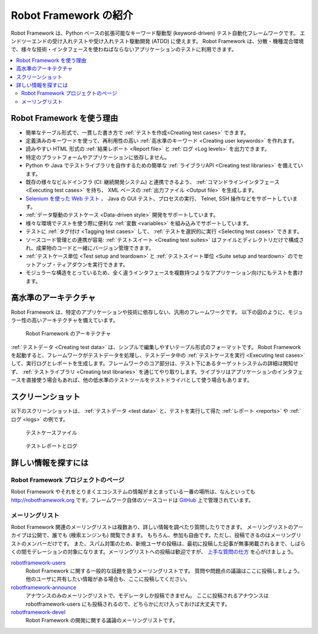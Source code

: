 .. Introduction:
Robot Framework の紹介
========================


Robot Framework は、Python ベースの拡張可能なキーワード駆動型 (keyword-driven) テスト自動化フレームワークです。
エンドツーエンドの受け入れテストや受け入れテスト駆動開発 (ATDD) に使えます。
Robot Framework は、分散・機種混合環境で、様々な技術・インタフェースを使わねばならないアプリケーションのテストに利用できます。

.. contents::
   :depth: 2
   :local:


.. Why Robot Framework?:
Robot Framework を使う理由
------------------------------

- 簡単なテーブル形式で、一貫した書き方で :ref:`テストを作成<Creating test cases>` できます。

- 定義済みのキーワードを使って、再利用性の高い :ref:`高水準のキーワード <Creating user keywords>` を作れます。

- 読みやすい HTML 形式の :ref:`結果レポート <Report file>` と :ref:`ログ <Log levels>` を出力できます。

- 特定のプラットフォームやアプリケーションに依存しません。

- Python や Java でテストライブラリを自作するための簡単な :ref:`ライブラリAPI <Creating test libraries>` を備えています。

- 既存の様々なビルドインフラ (CI: 継続開発システム) と連携できるよう、 :ref:`コマンドラインインタフェース <Executing test cases>` を持ち、 XML ベースの :ref:`出力ファイル <Output file>` を生成します。

- `Selenium を使った Web テスト <https://selenium2library-ja.readthedocs.org/ja/latest/>`_ 、 Java の GUI テスト、プロセスの実行、 Telnet, SSH 操作などをサポートしています。

- :ref:`データ駆動のテストケース <Data-driven style>` 開発をサポートしています。

- 様々な環境でテストを使う際に便利な :ref:`変数 <variables>` を組み込みでサポートしています。

- テストに :ref:`タグ付け <Tagging test cases>` して、 :ref:`テストを選択的に実行 <Selecting test cases>` できます。

- ソースコード管理との連携が容易: :ref:`テストスイート <Creating test suites>` はファイルとディレクトリだけで構成され、成果物のコードと一緒にバージョン管理できます。

- :ref:`テストケース単位 <Test setup and teardown>` と :ref:`テストスイート単位 <Suite setup and teardown>` のでセットアップ・ティアダウンを実行できます。

- モジュラーな構造をとっているため、全く違うインタフェースを複数持つようなアプリケーション向けにもテストを書けます。


.. High-level architecture:
高水準のアーキテクチャ
-----------------------

Robot Framework は、特定のアプリケーションや技術に依存しない、汎用のフレームワークです。
以下の図のように、モジュラー性の高いアーキテクチャを備えています。

.. figure:: architecture.png

   Robot Framework のアーキテクチャ

:ref:`テストデータ <Creating test data>` は、シンプルで編集しやすいテーブル形式のフォーマットです。
Robot Framework を起動すると、フレームワークがテストデータを処理し、テストデータ中の  :ref:`テストケースを実行 <Executing test cases>` して、実行ログとレポートを生成します。フレームワークのコア部分は、テスト下にあるターゲットシステムの詳細は関知せず、 :ref:`テストライブラリ <Creating test libraries>` を通じてやり取りします。ライブラリはアプリケーションのインタフェースを直接使う場合もあれば、他の低水準のテストツールをテストドライバとして使う場合もあります。


.. _Screenshots:

スクリーンショット
---------------------

以下のスクリーンショットは、 :ref:`テストデータ <test data>` と、テストを実行して得た :ref:`レポート <reports>` や :ref:`ログ <logs>` の例です。

.. figure:: testdata_screenshots.png

   テストケースファイル

.. figure:: screenshots.png

   テストレポートとログ


.. _Getting more information:

詳しい情報を探すには
------------------------

.. _Project pages:

Robot Framework プロジェクトのページ
~~~~~~~~~~~~~~~~~~~~~~~~~~~~~~~~~~~~~~~~

Robot Framework やそれをとりまくエコシステムの情報がまとまっている一番の場所は、なんといっても  http://robotframework.org です。フレームワーク自体のソースコードは `GitHub`__ 上で管理されています。

__  https://github.com/robotframework/robotframework

.. _mailing list:
.. _Mailing lists:

メーリングリスト
~~~~~~~~~~~~~~~~~~

Robot Framework 関連のメーリングリストは複数あり、詳しい情報を調べたり質問したりできます。
メーリングリストのアーカイブは公開で、誰でも  (検索エンジンも) 閲覧できます。
もちろん、参加も自由です。ただし、投稿できるのはメーリングリストのメンバーだけです。
また、スパム対策のため、新規ユーザの投稿は、最初に投稿した記事が無事掲載されるまで、しばらくの間モデレーションの対象になります。メーリングリストへの投稿は歓迎ですが、
`上手な質問の仕方`__ を心がけましょう。

`robotframework-users`__
   Robot Framework に関する一般的な話題を扱うメーリングリストです。
   質問や問題点の議論はここに投稿しましょう。
   他のユーザに共有したい情報がある場合も、ここに投稿してください。

`robotframework-announce`__
    アナウンスのみのメーリングリストで、モデレータしか投稿できません。
    ここに投稿されるアナウンスは robotframework-users にも投稿されるので、どちらかにだけ入っておけば大丈夫です。

`robotframework-devel`__
   Robot Framework の開発に関する議論のメーリングリストです。

__ http://www.catb.org/~esr/faqs/smart-questions.html
__ http://groups.google.com/group/robotframework-users
__ http://groups.google.com/group/robotframework-announce
__ http://groups.google.com/group/robotframework-devel
